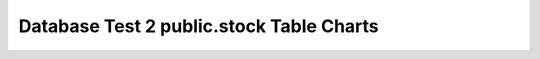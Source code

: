 ================================================================================
Database Test 2 public.stock Table Charts
================================================================================

.. image:: ../pgsql-public.stock-autoanalyze_count.png
   :target: ../pgsql-public.stock-autoanalyze_count.png
   :width: 100%

.. image:: ../pgsql-public.stock-analyze_count.png
   :target: ../pgsql-public.stock-analyze_count.png
   :width: 100%

.. image:: ../pgsql-public.stock-autovacuum_count.png
   :target: ../pgsql-public.stock-autovacuum_count.png
   :width: 100%

.. image:: ../pgsql-public.stock-vacuum_count.png
   :target: ../pgsql-public.stock-vacuum_count.png
   :width: 100%

.. image:: ../pgsql-public.stock-n_ins_since_vacuum.png
   :target: ../pgsql-public.stock-n_ins_since_vacuum.png
   :width: 100%

.. image:: ../pgsql-public.stock-n_mod_since_analyze.png
   :target: ../pgsql-public.stock-n_mod_since_analyze.png
   :width: 100%

.. image:: ../pgsql-public.stock-n_dead_tup.png
   :target: ../pgsql-public.stock-n_dead_tup.png
   :width: 100%

.. image:: ../pgsql-public.stock-n_live_tup.png
   :target: ../pgsql-public.stock-n_live_tup.png
   :width: 100%

.. image:: ../pgsql-public.stock-n_tup_hot_upd.png
   :target: ../pgsql-public.stock-n_tup_hot_upd.png
   :width: 100%

.. image:: ../pgsql-public.stock-n_tup_del.png
   :target: ../pgsql-public.stock-n_tup_del.png
   :width: 100%

.. image:: ../pgsql-public.stock-n_tup_upd.png
   :target: ../pgsql-public.stock-n_tup_upd.png
   :width: 100%

.. image:: ../pgsql-public.stock-n_tup_ins.png
   :target: ../pgsql-public.stock-n_tup_ins.png
   :width: 100%

.. image:: ../pgsql-public.stock-idx_tup_fetch.png
   :target: ../pgsql-public.stock-idx_tup_fetch.png
   :width: 100%

.. image:: ../pgsql-public.stock-idx_scan.png
   :target: ../pgsql-public.stock-idx_scan.png
   :width: 100%

.. image:: ../pgsql-public.stock-seq_tup_read.png
   :target: ../pgsql-public.stock-seq_tup_read.png
   :width: 100%

.. image:: ../pgsql-public.stock-seq_scan.png
   :target: ../pgsql-public.stock-seq_scan.png
   :width: 100%

.. image:: ../pgsql-public.stock-tidx_blks_hit.png
   :target: ../pgsql-public.stock-tidx_blks_hit.png
   :width: 100%

.. image:: ../pgsql-public.stock-tidx_blks_read.png
   :target: ../pgsql-public.stock-tidx_blks_read.png
   :width: 100%

.. image:: ../pgsql-public.stock-toast_blks_hit.png
   :target: ../pgsql-public.stock-toast_blks_hit.png
   :width: 100%

.. image:: ../pgsql-public.stock-toast_blks_read.png
   :target: ../pgsql-public.stock-toast_blks_read.png
   :width: 100%

.. image:: ../pgsql-public.stock-idx_blks_hit.png
   :target: ../pgsql-public.stock-idx_blks_hit.png
   :width: 100%

.. image:: ../pgsql-public.stock-idx_blks_read.png
   :target: ../pgsql-public.stock-idx_blks_read.png
   :width: 100%

.. image:: ../pgsql-public.stock-heap_blks_hit.png
   :target: ../pgsql-public.stock-heap_blks_hit.png
   :width: 100%

.. image:: ../pgsql-public.stock-heap_blks_read.png
   :target: ../pgsql-public.stock-heap_blks_read.png
   :width: 100%
